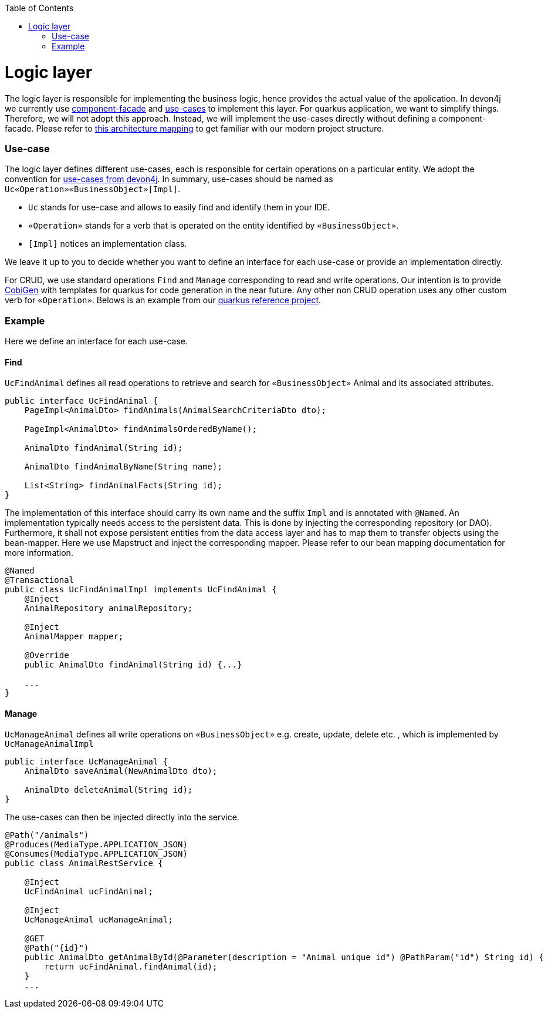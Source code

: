 :toc: macro
toc::[]

= Logic layer

The logic layer is responsible for implementing the business logic, hence provides the actual value of the application. In devon4j we currently use link:../guide-component-facade.asciidoc[component-facade] and link:../guide-usecase.asciidoc[use-cases] to implement this layer. For quarkus application, we want to simplify things. Therefore, we will not adopt this approach. Instead, we will implement the use-cases directly without defining a component-facade. Please refer to link:../guide-structure-modern.asciidoc[this architecture mapping] to get familiar with our modern project structure.

=== Use-case
The logic layer defines different use-cases, each is responsible for certain operations on a particular entity. We adopt the convention for link:../guide-usecase.asciidoc[use-cases from devon4j]. In summary, use-cases should be named as `Uc«Operation»«BusinessObject»[Impl]`.

    * `Uc` stands for use-case and allows to easily find and identify them in your IDE.
    * `«Operation»` stands for a verb that is operated on the entity identified by `«BusinessObject»`.
    * `[Impl]` notices an implementation class.

We leave it up to you to decide whether you want to define an interface for each use-case or provide an implementation directly.

For CRUD, we use standard operations `Find` and `Manage` corresponding to read and write operations. Our intention is to provide https://github.com/devonfw/cobigen[CobiGen] with templates for quarkus for code generation in the near future. Any other non CRUD operation uses any other custom verb for `«Operation»`. Belows is an example from our https://github.com/devonfw-sample/devon4quarkus-reference[quarkus reference project].

=== Example
Here we define an interface for each use-case.

==== Find
`UcFindAnimal` defines all read operations to retrieve and search for `«BusinessObject»` Animal and its associated attributes.
[source,java]
----
public interface UcFindAnimal {
    PageImpl<AnimalDto> findAnimals(AnimalSearchCriteriaDto dto);

    PageImpl<AnimalDto> findAnimalsOrderedByName();

    AnimalDto findAnimal(String id);

    AnimalDto findAnimalByName(String name);

    List<String> findAnimalFacts(String id);
}
----
The implementation of this interface should carry its own name and the suffix `Impl` and is annotated with `@Named`. An implementation typically needs access to the persistent data. This is done by injecting the corresponding repository (or DAO). Furthermore, it shall not expose persistent entities from the data access layer and has to map them to transfer objects using the bean-mapper. Here we use Mapstruct and inject the corresponding mapper. Please refer to our bean mapping documentation for more information.
[source,java]
----
@Named
@Transactional
public class UcFindAnimalImpl implements UcFindAnimal {
    @Inject
    AnimalRepository animalRepository;

    @Inject
    AnimalMapper mapper;

    @Override
    public AnimalDto findAnimal(String id) {...}

    ...
}
----

==== Manage
`UcManageAnimal` defines all write operations on `«BusinessObject»` e.g. create, update, delete etc. , which is implemented by `UcManageAnimalImpl`

[source,java]
----
public interface UcManageAnimal {
    AnimalDto saveAnimal(NewAnimalDto dto);

    AnimalDto deleteAnimal(String id);
}
----

The use-cases can then be injected directly into the service.

[source,java]
----
@Path("/animals")
@Produces(MediaType.APPLICATION_JSON)
@Consumes(MediaType.APPLICATION_JSON)
public class AnimalRestService {

    @Inject
    UcFindAnimal ucFindAnimal;

    @Inject
    UcManageAnimal ucManageAnimal;

    @GET
    @Path("{id}")
    public AnimalDto getAnimalById(@Parameter(description = "Animal unique id") @PathParam("id") String id) {
        return ucFindAnimal.findAnimal(id);
    }
    ...
----


